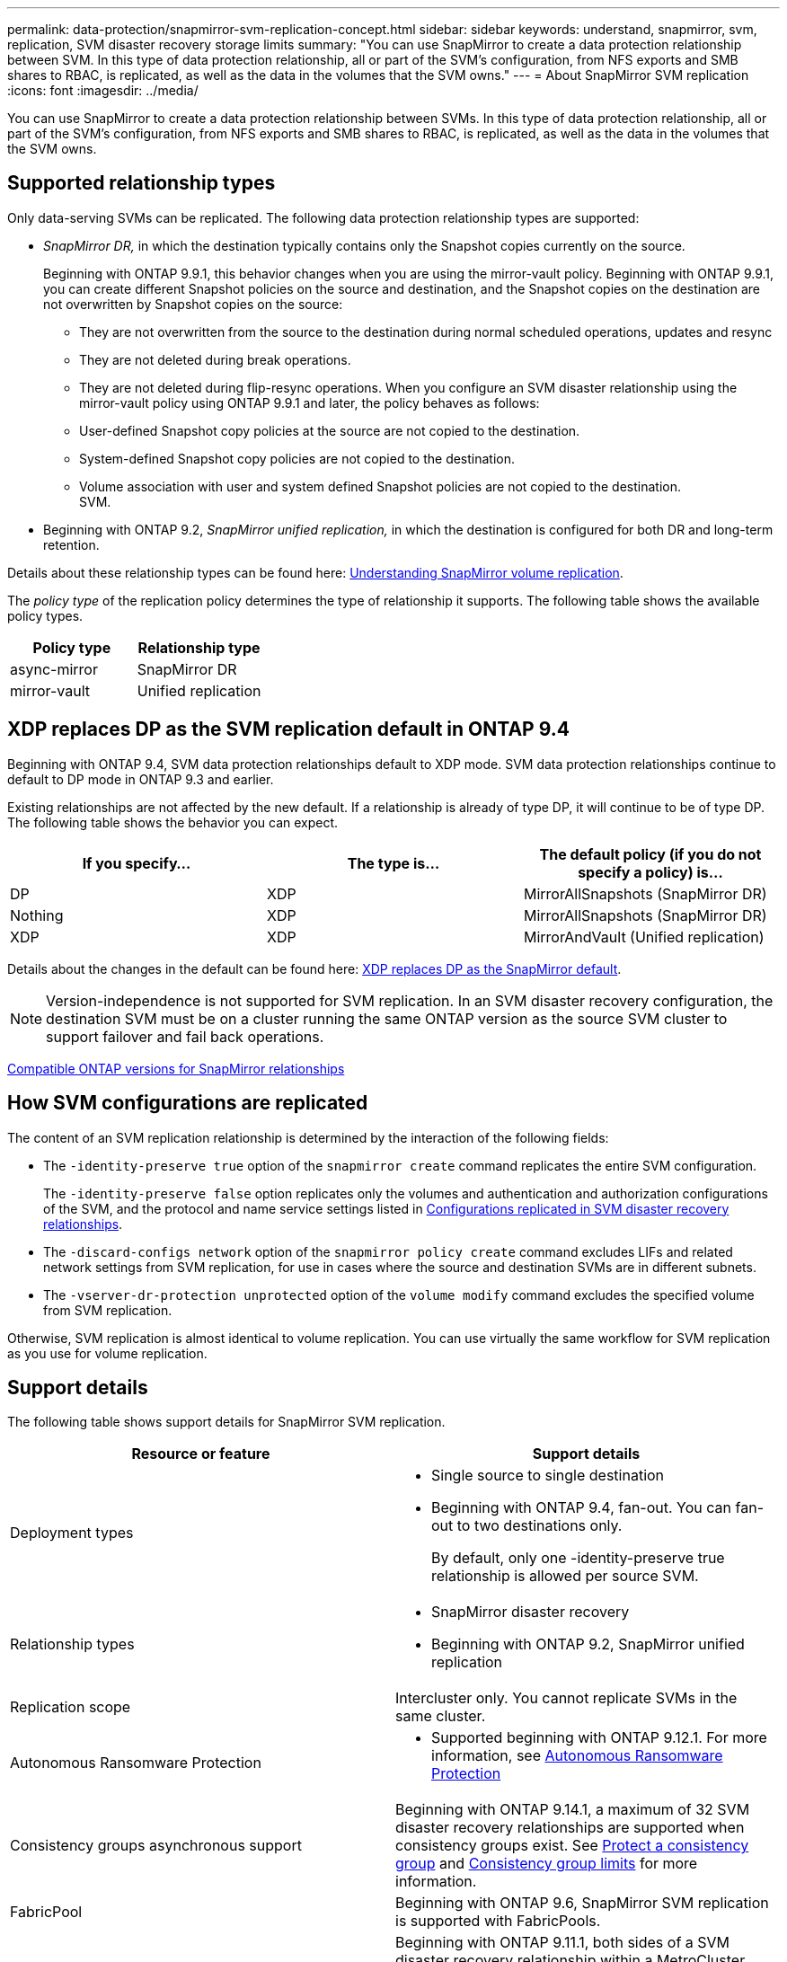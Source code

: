 ---
permalink: data-protection/snapmirror-svm-replication-concept.html
sidebar: sidebar
keywords: understand, snapmirror, svm, replication, SVM disaster recovery storage limits 
summary: "You can use SnapMirror to create a data protection relationship between SVM. In this type of data protection relationship, all or part of the SVM’s configuration, from NFS exports and SMB shares to RBAC, is replicated, as well as the data in the volumes that the SVM owns."
---
= About SnapMirror SVM replication
:icons: font
:imagesdir: ../media/

[.lead]
You can use SnapMirror to create a data protection relationship between SVMs. In this type of data protection relationship, all or part of the SVM's configuration, from NFS exports and SMB shares to RBAC, is replicated, as well as the data in the volumes that the SVM owns.

== Supported relationship types

Only data-serving SVMs can be replicated. The following data protection relationship types are supported:

* _SnapMirror DR,_ in which the destination typically contains only the Snapshot copies currently on the source.
+
Beginning with ONTAP 9.9.1, this behavior changes when you are using the mirror-vault policy. Beginning with ONTAP 9.9.1, you can create different Snapshot policies on the source and destination, and the Snapshot copies on the destination are not overwritten by Snapshot copies on the source:

 ** They are not overwritten from the source to the destination during normal scheduled operations, updates and resync
 ** They are not deleted during break operations.
 ** They are not deleted during flip-resync operations.
When you configure an SVM disaster relationship using the mirror-vault policy using ONTAP 9.9.1 and later, the policy behaves as follows:
 ** User-defined Snapshot copy policies at the source are not copied to the destination.
 ** System-defined Snapshot copy policies are not copied to the destination.
 ** Volume association with user and system defined Snapshot policies are not copied to the destination.
 +
SVM.

* Beginning with ONTAP 9.2, _SnapMirror unified replication,_ in which the destination is configured for both DR and long-term retention.

Details about these relationship types can be found here: link:snapmirror-replication-concept.html[Understanding SnapMirror volume replication].

The _policy type_ of the replication policy determines the type of relationship it supports. The following table shows the available policy types.

[cols="2*"]
|===

h| Policy type h| Relationship type

a|
async-mirror
a|
SnapMirror DR
a|
mirror-vault
a|
Unified replication
|===

== XDP replaces DP as the SVM replication default in ONTAP 9.4

Beginning with ONTAP 9.4, SVM data protection relationships default to XDP mode. SVM data protection relationships continue to default to DP mode in ONTAP 9.3 and earlier.

Existing relationships are not affected by the new default. If a relationship is already of type DP, it will continue to be of type DP. The following table shows the behavior you can expect.

[cols="3*"]
|===

h| If you specify... h| The type is... h| The default policy (if you do not specify a policy) is...

a|
DP
a|
XDP
a|
MirrorAllSnapshots (SnapMirror DR)
a|
Nothing
a|
XDP
a|
MirrorAllSnapshots (SnapMirror DR)
a|
XDP
a|
XDP
a|
MirrorAndVault (Unified replication)
|===
Details about the changes in the default can be found here: link:version-flexible-snapmirror-default-concept.html[XDP replaces DP as the SnapMirror default].

[NOTE]
====
Version-independence is not supported for SVM replication. In an SVM disaster recovery configuration, the destination SVM must be on a cluster running the same ONTAP version as the source SVM cluster to support failover and fail back operations.
====

link:compatible-ontap-versions-snapmirror-concept.html[Compatible ONTAP versions for SnapMirror relationships]

== How SVM configurations are replicated

The content of an SVM replication relationship is determined by the interaction of the following fields:

* The `-identity-preserve true` option of the `snapmirror create` command replicates the entire SVM configuration.
+
The `-identity-preserve false` option replicates only the volumes and authentication and authorization configurations of the SVM, and the protocol and name service settings listed in link:snapmirror-svm-replication-concept.html##configurations-replicated-in-svm-disaster-recovery-relationships[Configurations replicated in SVM disaster recovery relationships].

* The `-discard-configs network` option of the `snapmirror policy create` command excludes LIFs and related network settings from SVM replication, for use in cases where the source and destination SVMs are in different subnets.
* The `-vserver-dr-protection unprotected` option of the `volume modify` command excludes the specified volume from SVM replication.

Otherwise, SVM replication is almost identical to volume replication. You can use virtually the same workflow for SVM replication as you use for volume replication.

== Support details

The following table shows support details for SnapMirror SVM replication.

[cols="2*"]
|===

h| Resource or feature h| Support details

a|
Deployment types
a|

* Single source to single destination
* Beginning with ONTAP 9.4, fan-out. You can fan-out to two destinations only.
+
By default, only one -identity-preserve true relationship is allowed per source SVM.

a|
Relationship types
a|

* SnapMirror disaster recovery
* Beginning with ONTAP 9.2, SnapMirror unified replication

a|
Replication scope
a|
Intercluster only. You cannot replicate SVMs in the same cluster.

a|
Autonomous Ransomware Protection
a|

* Supported beginning with ONTAP 9.12.1. For more information, see link:https://docs.netapp.com/us-en/ontap/anti-ransomware/index.html[Autonomous Ransomware Protection]

a|
Consistency groups asynchronous support
a|
Beginning with ONTAP 9.14.1, a maximum of 32 SVM disaster recovery relationships are supported when consistency groups exist. See link:https://docs.netapp.com/us-en/ontap/consistency-groups/protect-task.html[Protect a consistency group] and link:https://docs.netapp.com/us-en/ontap/consistency-groups/limits.html[Consistency group limits] for more information.

a|
FabricPool
a|
Beginning with ONTAP 9.6, SnapMirror SVM replication is supported with FabricPools.
a|
MetroCluster
a|
Beginning with ONTAP 9.11.1, both sides of a SVM disaster recovery relationship within a MetroCluster configuration can act as a source for additional SVM disaster recovery configurations.

Beginning with ONTAP 9.5, SnapMirror SVM replication is supported on MetroCluster configurations.

* A MetroCluster configuration cannot be the destination of an SVM disaster recovery relationship.
* Only an active SVM within a MetroCluster configuration can be the source of an SVM disaster recovery relationship.
+
A source can be a sync-source SVM before switchover or a sync-destination SVM after switchover.

* When a MetroCluster configuration is in a steady state, the MetroCluster sync-destination SVM cannot be the source of an SVM disaster recovery relationship, since the volumes are not online.
* When the sync-source SVM is the source of an SVM disaster recovery relationship, the source SVM disaster recovery relationship information is replicated to the MetroCluster partner.
* During the switchover and switchback processes, replication to the SVM disaster recovery destination might fail.
+
However, after the switchover or switchback process completes, the next SVM disaster recovery scheduled updates will succeed.

a| Consistency group 
a| Supported beginning with ONTAP 9.14.1. For more information, see xref:../consistency-groups/protect.html[Protect a consistency group].

a|
ONTAP S3
a|
Not supported with SVM disaster recovery.

a|
SnapMirror Synchronous
a|
Not supported with SVM disaster recovery.

a|
Version-independence
a|
Not supported.

a|
Volume encryption
a|

* Encrypted volumes on the source are encrypted on the destination.
* Onboard Key Manager or KMIP servers must be configured on the destination.
* New encryption keys are generated at the destination.
* If the destination does not contain a node that supports volume .encryption, replication succeeds, but the destination volumes are not encrypted.

|===

== Configurations replicated in SVM disaster recovery relationships

The following table shows the interaction of the `snapmirror create -identity-preserve` option and the `snapmirror policy create -discard-configs network` option:
[cols="5*"]
|===

2+h| Configuration replicated 2+h| `*‑identity‑preserve true*` h| `*‑identity‑preserve false*`
h| h|  h| *Policy without `-discard-configs network` set*  h| *Policy with `-discard-configs network` set* h|

.9+a|
Network
a|
NAS LIFs
a|
Yes
a|
No
a|
No
a|
LIF Kerberos configuration
a|
Yes
a|
No
a|
No

a|
SAN LIFs
a|
No
a|
No
a|
No

a|
Firewall policies
a|
Yes
a|
Yes
a|
No

a|
Service policies
a|
Yes
a|
Yes
a|
No

a|
Routes
a|
Yes
a|
No
a|
No
a|
Broadcast domain
a|
No
a|
No
a|
No
a|
Subnet
a|
No
a|
No
a|
No
a|
IPspace
a|
No
a|
No
a|
No
.12+a|
SMB
a|
SMB server
a|
Yes
a|
Yes
a|
No
a|
Local groups and local user
a|
Yes
a|
Yes
a|
Yes
a|
Privilege
a|
Yes
a|
Yes
a|
Yes
a|
Shadow copy
a|
Yes
a|
Yes
a|
Yes
a|
BranchCache
a|
Yes
a|
Yes
a|
Yes
a|
Server options
a|
Yes
a|
Yes
a|
Yes
a|
Server security
a|
Yes
a|
Yes
a|
No
a|
Home directory, share
a|
Yes
a|
Yes
a|
Yes
a|
Symlink
a|
Yes
a|
Yes
a|
Yes
a|
Fpolicy policy, Fsecurity policy, and Fsecurity NTFS
a|
Yes
a|
Yes
a|
Yes
a|
Name mapping and group mapping
a|
Yes
a|
Yes
a|
Yes
a|
Audit information
a|
Yes
a|
Yes
a|
Yes
.3+a|
NFS
a|
Export policies
a|
Yes
a|
Yes
a|
No
a|
Export policy rules
a|
Yes
a|
Yes
a|
No
a|
NFS server
a|
Yes
a|
Yes
a|
No
.3+a|
RBAC
a|
Security certificates
a|
Yes
a|
Yes
a|
No
a|
Login user, public key, role, and role configuration
a|
Yes
a|
Yes
a|
Yes
a|
SSL
a|
Yes
a|
Yes
a|
No
.7+a|
Name services
a|
DNS and DNS hosts
a|
Yes
a|
Yes
a|
No
a|
UNIX user and UNIX group
a|
Yes
a|
Yes
a|
Yes
a|
Kerberos realm and Kerberos keyblocks
a|
Yes
a|
Yes
a|
No
a|
LDAP and LDAP client
a|
Yes
a|
Yes
a|
No
a|
Netgroup
a|
Yes
a|
Yes
a|
No
a|
NIS
a|
Yes
a|
Yes
a|
No
a|
Web and web access
a|
Yes
a|
Yes
a|
No
.5+a|
Volume
a|
Object
a|
Yes
a|
Yes
a|
Yes
a|
Snapshot copies, Snapshot policy, and autodelete policy
a|
Yes
a|
Yes
a|
Yes
a|
Efficiency policy
a|
Yes
a|
Yes
a|
Yes
a|
Quota policy and quota policy rule
a|
Yes
a|
Yes
a|
Yes
a|
Recovery queue
a|
Yes
a|
Yes
a|
Yes
.6+a|
Root volume
a|
Namespace
a|
Yes
a|
Yes
a|
Yes
a|
User data
a|
No
a|
No
a|
No
a|
Qtrees
a|
No
a|
No
a|
No
a|
Quotas
a|
No
a|
No
a|
No
a|
File-level QoS
a|
No
a|
No
a|
No
a|
Attributes: state of the root volume, space guarantee, size, autosize, and total number of files
a|
No
a|
No
a|
No
a|
Storage QoS
a|
QoS policy group
a|
Yes
a|
Yes
a|
Yes
2+a|
Fibre Channel (FC)
a|
No
a|
No
a|
No
2+a|
iSCSI
a|
No
a|
No
a|
No
.4+a|
LUNs
a|
Object
a|
Yes
a|
Yes
a|
Yes
a|
igroups
a|
No
a|
No
a|
No
a|
portsets
a|
No
a|
No
a|
No
a|
Serial numbers
a|
No
a|
No
a|
No
a|
SNMP
a|
v3 users
a|
Yes
a|
Yes
a|
No
|===

== SVM disaster recovery storage limits

The following table shows the recommended maximum number of volumes and SVM disaster recovery relationships supported per storage object. You should be aware that limits are often platform dependent. Refer to the link:https://hwu.netapp.com/[Hardware Universe^] to learn the limits for your specific configuration.

[cols="2*"]
|===

h| Storage object h| Limit

a|
SVM
a|
300 Flexible volumes

a|
HA pair
a|
1,000 Flexible Volumes

a|
Cluster
a|
128 SVM disaster relationships
|===


// 2023-Oct-19, issue# 1147
// 2023-Oct-10, ONTAPDOC-1403
// 2023-July-24, issue# 1019
// 2023 Apr 17, Public PR 881
// 2022-Oct-10, ONTAPDOC-649
// 2022-Sept-29, issue #667
// 2022-7-22, BURT 1488701
// 08 DEC 2021, BURT 1430515
// 4 FEB 2022, BURT 1451789
// 2022-4-21, JIRA-515 review comments
// 2022-5-5, minor formatting fix